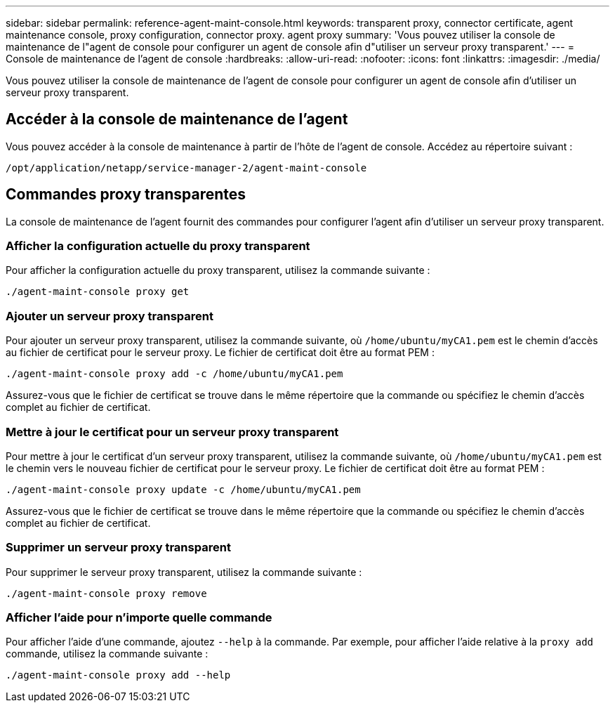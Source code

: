 ---
sidebar: sidebar 
permalink: reference-agent-maint-console.html 
keywords: transparent proxy, connector certificate, agent maintenance console, proxy configuration, connector proxy. agent proxy 
summary: 'Vous pouvez utiliser la console de maintenance de l"agent de console pour configurer un agent de console afin d"utiliser un serveur proxy transparent.' 
---
= Console de maintenance de l'agent de console
:hardbreaks:
:allow-uri-read: 
:nofooter: 
:icons: font
:linkattrs: 
:imagesdir: ./media/


[role="lead"]
Vous pouvez utiliser la console de maintenance de l'agent de console pour configurer un agent de console afin d'utiliser un serveur proxy transparent.



== Accéder à la console de maintenance de l'agent

Vous pouvez accéder à la console de maintenance à partir de l’hôte de l’agent de console.  Accédez au répertoire suivant :

[source, CLI]
----
/opt/application/netapp/service-manager-2/agent-maint-console
----


== Commandes proxy transparentes

La console de maintenance de l'agent fournit des commandes pour configurer l'agent afin d'utiliser un serveur proxy transparent.



=== Afficher la configuration actuelle du proxy transparent

Pour afficher la configuration actuelle du proxy transparent, utilisez la commande suivante :

[source, CLI]
----
./agent-maint-console proxy get
----


=== Ajouter un serveur proxy transparent

Pour ajouter un serveur proxy transparent, utilisez la commande suivante, où `/home/ubuntu/myCA1.pem` est le chemin d'accès au fichier de certificat pour le serveur proxy.  Le fichier de certificat doit être au format PEM :

[source, CLI]
----
./agent-maint-console proxy add -c /home/ubuntu/myCA1.pem
----
Assurez-vous que le fichier de certificat se trouve dans le même répertoire que la commande ou spécifiez le chemin d’accès complet au fichier de certificat.



=== Mettre à jour le certificat pour un serveur proxy transparent

Pour mettre à jour le certificat d'un serveur proxy transparent, utilisez la commande suivante, où `/home/ubuntu/myCA1.pem` est le chemin vers le nouveau fichier de certificat pour le serveur proxy.  Le fichier de certificat doit être au format PEM :

[source, CLI]
----
./agent-maint-console proxy update -c /home/ubuntu/myCA1.pem
----
Assurez-vous que le fichier de certificat se trouve dans le même répertoire que la commande ou spécifiez le chemin d’accès complet au fichier de certificat.



=== Supprimer un serveur proxy transparent

Pour supprimer le serveur proxy transparent, utilisez la commande suivante :

[source, CLI]
----
./agent-maint-console proxy remove
----


=== Afficher l'aide pour n'importe quelle commande

Pour afficher l'aide d'une commande, ajoutez `--help` à la commande.  Par exemple, pour afficher l'aide relative à la `proxy add` commande, utilisez la commande suivante :

[source, CLI]
----
./agent-maint-console proxy add --help
----